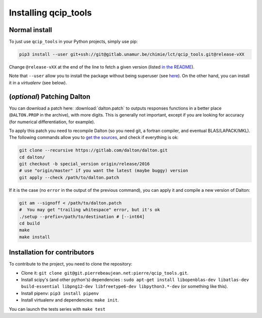 =====================
Installing qcip_tools
=====================

Normal install
--------------

To just use ``qcip_tools`` in your Python projects, simply use pip:

.. code-block:: bash

    pip3 install --user git+ssh://git@gitlab.unamur.be/chimie/lct/qcip_tools.git@release-vXX

Change ``@release-vXX`` at the end of the line to fetch a given version (listed `in the README <https://gitlab.unamur.be/chimie/lct/qcip_tools/blob/master/README.md>`_).

Note that ``--user`` allow you to install the package without being superuser (see `here <https://pip.pypa.io/en/stable/user_guide/#user-installs>`_).
On the other hand, you can install it in a *virtualenv* (see below).


(*optional*) Patching Dalton
----------------------------

You can download a patch here: :download:`dalton.patch` to outputs responses functions in a better place (``DALTON.PROP`` in the archive), with more digits.
This is generally not important, except if you are looking for accuracy (for numerical differentiation, for example).

To apply this patch you need to recompile Dalton (so you need git, a fortran compiler, and eventual BLAS/LAPACK/MKL).
The following  commands allow you to `get the sources <https://gitlab.com/dalton/dalton>`_, and check if everything is ok:

.. code-block:: bash

  git clone --recursive https://gitlab.com/dalton/dalton.git
  cd dalton/
  git checkout -b special_version origin/release/2016
  # use "origin/master" if you want the latest (maybe buggy) version
  git apply --check /path/to/dalton.patch

If it is the case (no ``error`` in the output of the previous command), you can apply it and compile a new version of Dalton:

.. code-block:: bash

  git am --signoff < /path/to/dalton.patch
  #  You may get "trailing whitespace" error, but it's ok
  ./setup --prefix=/path/to/destination # [--int64]
  cd build
  make
  make install


Installation for contributors
-----------------------------

To contribute to the project, you need to clone the repository:

+ Clone it: ``git clone git@git.pierrebeaujean.net:pierre/qcip_tools.git``.
+ Install scipy's (and other python's) dependencies : ``sudo apt-get install libopenblas-dev libatlas-dev build-essential libpng12-dev libfreetype6-dev libpython3.*-dev`` (or something like this).
+ Install pipenv: ``pip3 install pipenv``
+ Install virtualenv and dependencies: ``make init``.

You can launch the tests series with ``make test``